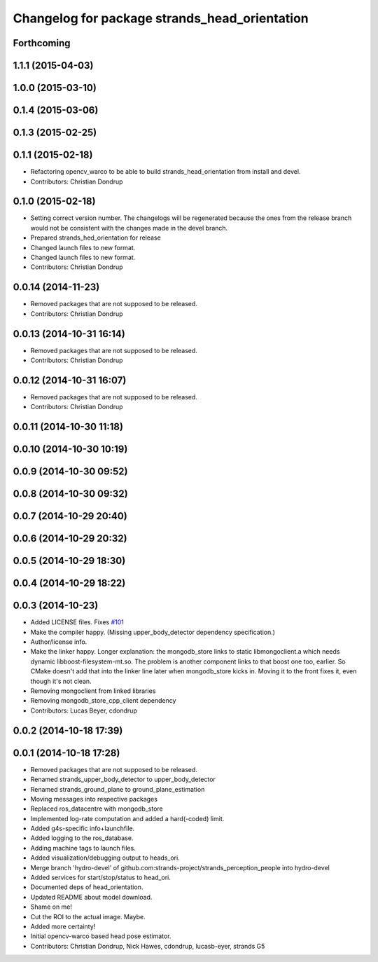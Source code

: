 ^^^^^^^^^^^^^^^^^^^^^^^^^^^^^^^^^^^^^^^^^^^^^^
Changelog for package strands_head_orientation
^^^^^^^^^^^^^^^^^^^^^^^^^^^^^^^^^^^^^^^^^^^^^^

Forthcoming
-----------

1.1.1 (2015-04-03)
------------------

1.0.0 (2015-03-10)
------------------

0.1.4 (2015-03-06)
------------------

0.1.3 (2015-02-25)
------------------

0.1.1 (2015-02-18)
------------------
* Refactoring opencv_warco to be able to build strands_head_orientation from install and devel.
* Contributors: Christian Dondrup

0.1.0 (2015-02-18)
------------------
* Setting correct version number. The changelogs will be regenerated because the ones from the release branch would not be consistent with the changes made in the devel branch.
* Prepared strands_hed_orientation for release
* Changed launch files to new format.
* Changed launch files to new format.
* Contributors: Christian Dondrup

0.0.14 (2014-11-23)
-------------------
* Removed packages that are not supposed to be released.
* Contributors: Christian Dondrup

0.0.13 (2014-10-31 16:14)
-------------------------
* Removed packages that are not supposed to be released.
* Contributors: Christian Dondrup

0.0.12 (2014-10-31 16:07)
-------------------------
* Removed packages that are not supposed to be released.
* Contributors: Christian Dondrup

0.0.11 (2014-10-30 11:18)
-------------------------

0.0.10 (2014-10-30 10:19)
-------------------------

0.0.9 (2014-10-30 09:52)
------------------------

0.0.8 (2014-10-30 09:32)
------------------------

0.0.7 (2014-10-29 20:40)
------------------------

0.0.6 (2014-10-29 20:32)
------------------------

0.0.5 (2014-10-29 18:30)
------------------------

0.0.4 (2014-10-29 18:22)
------------------------

0.0.3 (2014-10-23)
------------------
* Added LICENSE files. Fixes `#101 <https://github.com/strands-project/strands_perception_people/issues/101>`_
* Make the compiler happy.
  (Missing upper_body_detector dependency specification.)
* Author/license info.
* Make the linker happy.
  Longer explanation: the mongodb_store links to static libmongoclient.a which needs dynamic libboost-filesystem-mt.so.
  The problem is another component links to that boost one too, earlier. So CMake doesn't add that into the linker line
  later when mongodb_store kicks in. Moving it to the front fixes it, even though it's not clean.
* Removing mongoclient from linked libraries
* Removing mongodb_store_cpp_client dependency
* Contributors: Lucas Beyer, cdondrup

0.0.2 (2014-10-18 17:39)
------------------------

0.0.1 (2014-10-18 17:28)
------------------------
* Removed packages that are not supposed to be released.
* Renamed strands_upper_body_detector to upper_body_detector
* Renamed strands_ground_plane to ground_plane_estimation
* Moving messages into respective packages
* Replaced ros_datacentre with mongodb_store
* Implemented log-rate computation and added a hard(-coded) limit.
* Added g4s-specific info+launchfile.
* Added logging to the ros_database.
* Adding machine tags to launch files.
* Added visualization/debugging output to heads_ori.
* Merge branch 'hydro-devel' of github.com:strands-project/strands_perception_people into hydro-devel
* Added services for start/stop/status to head_ori.
* Documented deps of head_orientation.
* Updated README about model download.
* Shame on me!
* Cut the ROI to the actual image. Maybe.
* Added more certainty!
* Initial opencv-warco based head pose estimator.
* Contributors: Christian Dondrup, Nick Hawes, cdondrup, lucasb-eyer, strands G5
